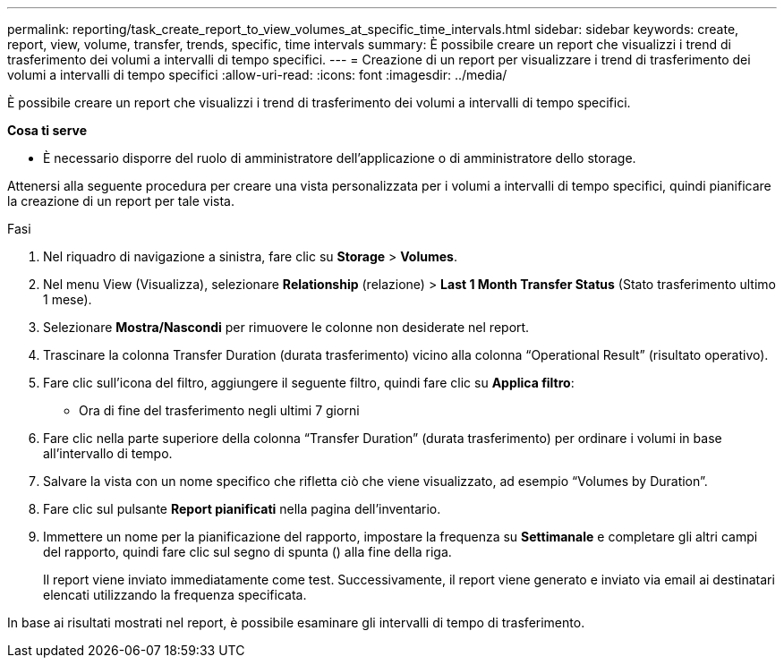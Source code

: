---
permalink: reporting/task_create_report_to_view_volumes_at_specific_time_intervals.html 
sidebar: sidebar 
keywords: create, report, view, volume, transfer, trends, specific, time intervals 
summary: È possibile creare un report che visualizzi i trend di trasferimento dei volumi a intervalli di tempo specifici. 
---
= Creazione di un report per visualizzare i trend di trasferimento dei volumi a intervalli di tempo specifici
:allow-uri-read: 
:icons: font
:imagesdir: ../media/


[role="lead"]
È possibile creare un report che visualizzi i trend di trasferimento dei volumi a intervalli di tempo specifici.

*Cosa ti serve*

* È necessario disporre del ruolo di amministratore dell'applicazione o di amministratore dello storage.


Attenersi alla seguente procedura per creare una vista personalizzata per i volumi a intervalli di tempo specifici, quindi pianificare la creazione di un report per tale vista.

.Fasi
. Nel riquadro di navigazione a sinistra, fare clic su *Storage* > *Volumes*.
. Nel menu View (Visualizza), selezionare *Relationship* (relazione) > *Last 1 Month Transfer Status* (Stato trasferimento ultimo 1 mese).
. Selezionare *Mostra/Nascondi* per rimuovere le colonne non desiderate nel report.
. Trascinare la colonna Transfer Duration (durata trasferimento) vicino alla colonna "`Operational Result`" (risultato operativo).
. Fare clic sull'icona del filtro, aggiungere il seguente filtro, quindi fare clic su *Applica filtro*:
+
** Ora di fine del trasferimento negli ultimi 7 giorni


. Fare clic nella parte superiore della colonna "`Transfer Duration`" (durata trasferimento) per ordinare i volumi in base all'intervallo di tempo.
. Salvare la vista con un nome specifico che rifletta ciò che viene visualizzato, ad esempio "`Volumes by Duration`".
. Fare clic sul pulsante *Report pianificati* nella pagina dell'inventario.
. Immettere un nome per la pianificazione del rapporto, impostare la frequenza su *Settimanale* e completare gli altri campi del rapporto, quindi fare clic sul segno di spunta (image:../media/blue_check.gif[""]) alla fine della riga.
+
Il report viene inviato immediatamente come test. Successivamente, il report viene generato e inviato via email ai destinatari elencati utilizzando la frequenza specificata.



In base ai risultati mostrati nel report, è possibile esaminare gli intervalli di tempo di trasferimento.
